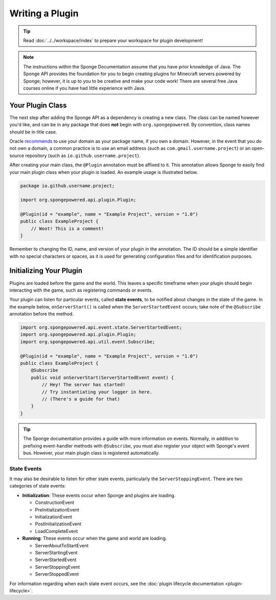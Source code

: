 ================
Writing a Plugin
================

.. tip::

    Read :doc:`../../workspace/index` to prepare your workspace for plugin development!

.. note::

    The instructions within the Sponge Documentation assume that you have prior knowledge of Java. The Sponge API provides the foundation for you to begin creating plugins for Minecraft servers powered by Sponge; however, it is up to you to be creative and make your code work! There are several free Java courses online if you have had little experience with Java.

Your Plugin Class
=================

The next step after adding the Sponge API as a dependency is creating a new class. The class can be named however you'd like, and can be in any package that does **not** begin with ``org.spongepowered``. By convention, class names should be in title case.

Oracle `recommends <http://docs.oracle.com/javase/tutorial/java/package/namingpkgs.html>`_ to use your domain as your package name, if you own a domain. However, in the event that you do not own a domain, a common practice is to use an email address (such as ``com.gmail.username.project``) or an open-source repository (such as ``io.github.username.project``).

After creating your main class, the ``@Plugin`` annotation must be affixed to it. This annotation allows Sponge to easily find your main plugin class when your plugin is loaded. An example usage is illustrated below.

.. code-block:: java

    package io.github.username.project;

    import org.spongepowered.api.plugin.Plugin;

    @Plugin(id = "example", name = "Example Project", version = "1.0")
    public class ExampleProject {
        // Woot! This is a comment!
    }

Remember to changing the ID, name, and version of your plugin in the annotation. The ID should be a simple identifier with no special characters or spaces, as it is used for generating configuration files and for identification purposes.

Initializing Your Plugin
========================

Plugins are loaded before the game and the world. This leaves a specific timeframe when your plugin should begin interacting with the game, such as registering commands or events.

Your plugin can listen for particular events, called **state events**, to be notified about changes in the state of the game. In the example below, ``onServerStart()`` is called when the ``ServerStartedEvent`` occurs; take note of the ``@Subscribe`` annotation before the method.

.. code-block:: java

    import org.spongepowered.api.event.state.ServerStartedEvent;
    import org.spongepowered.api.plugin.Plugin;
    import org.spongepowered.api.util.event.Subscribe;

    @Plugin(id = "example", name = "Example Project", version = "1.0")
    public class ExampleProject {
        @Subscribe
        public void onServerStart(ServerStartedEvent event) {
            // Hey! The server has started!
            // Try instantiating your logger in here.
            // (There's a guide for that)
        }
    }

.. tip::

    The Sponge documentation provides a guide with more information on events. Normally, in addition to prefixing event-handler methods with ``@Subscribe``, you must also register your object with Sponge's event bus. However, your main plugin class is registered automatically.

State Events
~~~~~~~~~~~~

It may also be desirable to listen for other state events, particularly the ``ServerStoppingEvent``. There are two categories of state events:

* **Initialization**: These events occur when Sponge and plugins are loading.

  * ConstructionEvent
  * PreInitializationEvent
  * InitializationEvent
  * PostInitializationEvent
  * LoadCompleteEvent
* **Running**: These events occur when the game and world are loading.

  * ServerAboutToStartEvent
  * ServerStartingEvent
  * ServerStartedEvent
  * ServerStoppingEvent
  * ServerStoppedEvent

For information regarding when each state event occurs, see the :doc:`plugin lifecycle documentation <plugin-lifecycle>`.
